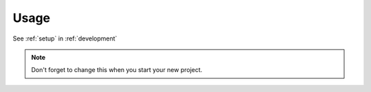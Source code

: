 =====
Usage
=====

See :ref:`setup` in :ref:`development`

.. note::
    Don't forget to change this when you start your new project.

